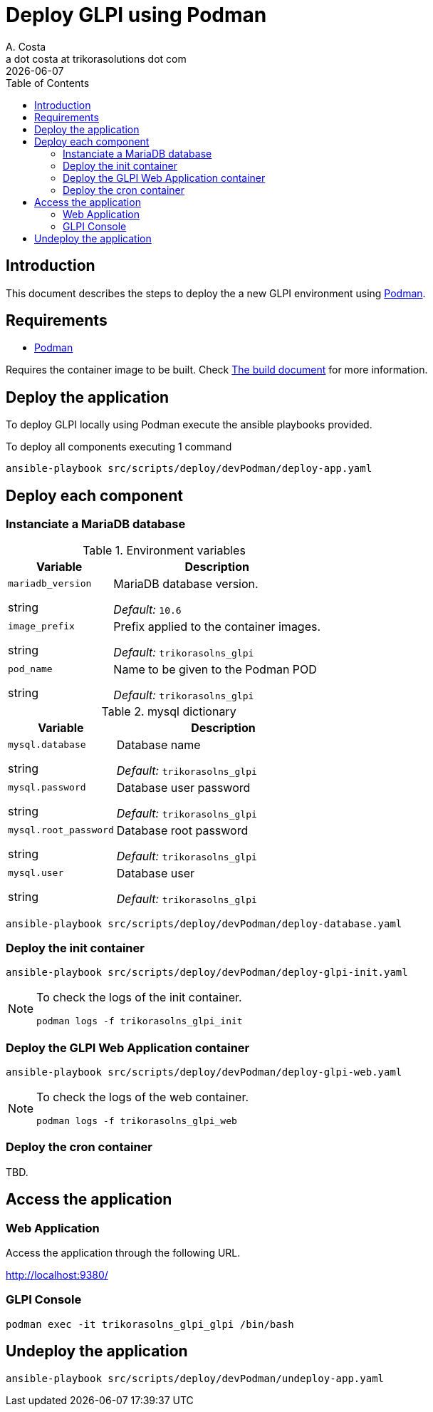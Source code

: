 = Deploy GLPI using Podman
A. Costa <a dot costa at trikorasolutions dot com>
:description: This document describes the steps to deploy a new development environment using Podman.
:icons: font
:revdate: {docdate}
:toc:       left
:toc-title: Table of Contents
ifdef::env-github[]
:tip-caption: :bulb:
:note-caption: :information_source:
:important-caption: :heavy_exclamation_mark:
:caution-caption: :fire:
:warning-caption: :warning:
endif::[]

== Introduction

This document describes the steps to deploy the a new GLPI environment using
link:https://podman.io/[Podman].

== Requirements

* link:https://podman.io/[Podman]

Requires the container image to be built. Check link:build.adoc[The build document] for more information.


== Deploy the application

To deploy GLPI locally using Podman execute the ansible playbooks provided.

To deploy all components executing 1 command

[source,bash]
----
ansible-playbook src/scripts/deploy/devPodman/deploy-app.yaml
----

== Deploy each component

=== Instanciate a MariaDB database

.Environment variables
[%header,cols="2,4"]
|===
| Variable | Description

| `mariadb_version`

[.fuchsia]#string# 

a| MariaDB database version.

_Default:_ `10.6`

| `image_prefix`

[.fuchsia]#string# 

a| Prefix applied to the container images.

_Default:_  `trikorasolns_glpi`

| `pod_name`

[.fuchsia]#string# 

a| Name to be given to the Podman POD

_Default:_ `trikorasolns_glpi`
|===


.mysql dictionary
[%header,cols="2,4"]
|===
| Variable | Description

| `mysql.database`

[.fuchsia]#string# 

a| Database name

_Default:_ `trikorasolns_glpi`

| `mysql.password`

[.fuchsia]#string# 

a| Database user password

_Default:_ `trikorasolns_glpi`

| `mysql.root_password`

[.fuchsia]#string# 

a| Database root password

_Default:_ `trikorasolns_glpi`

| `mysql.user`

[.fuchsia]#string# 

a| Database user

_Default:_ `trikorasolns_glpi`

|===

[source,bash]
----
ansible-playbook src/scripts/deploy/devPodman/deploy-database.yaml
----

=== Deploy the init container

[source,bash]
----
ansible-playbook src/scripts/deploy/devPodman/deploy-glpi-init.yaml
----

[NOTE]
====
To check the logs of the init container.

[source,bash]
----
podman logs -f trikorasolns_glpi_init
----
====

=== Deploy the GLPI Web Application container

[source,bash]
----
ansible-playbook src/scripts/deploy/devPodman/deploy-glpi-web.yaml
----

[NOTE]
====
To check the logs of the web container.

[source,bash]
----
podman logs -f trikorasolns_glpi_web
----
====

=== Deploy the cron container

TBD.

== Access the application

=== Web Application

Access the application through the following URL.

http://localhost:9380/

=== GLPI Console

[source,bash]
----
podman exec -it trikorasolns_glpi_glpi /bin/bash
----

== Undeploy the application

[source,bash]
----
ansible-playbook src/scripts/deploy/devPodman/undeploy-app.yaml
----

